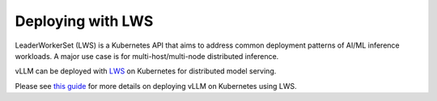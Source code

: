 .. _deploying_with_lws:

Deploying with LWS
============================

LeaderWorkerSet (LWS) is a Kubernetes API that aims to address common deployment patterns of AI/ML inference workloads.
A major use case is for multi-host/multi-node distributed inference.

vLLM can be deployed with `LWS <https://github.com/kubernetes-sigs/lws>`_ on Kubernetes for distributed model serving.

Please see `this guide <https://github.com/kubernetes-sigs/lws/tree/main/docs/examples/vllm>`_ for more details on
deploying vLLM on Kubernetes using LWS.
